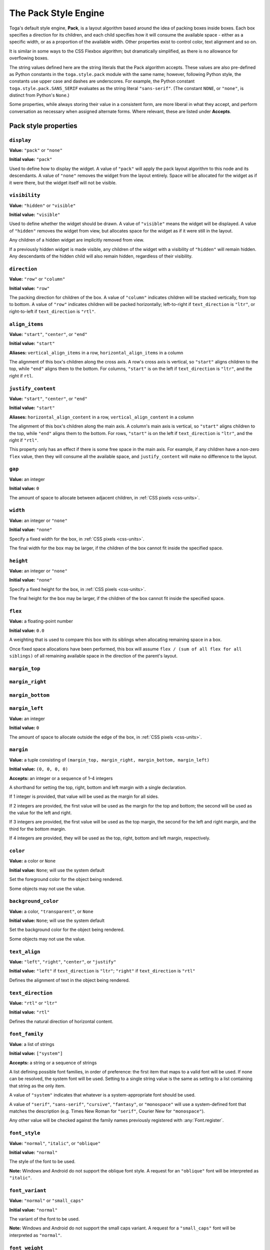 =====================
The Pack Style Engine
=====================

Toga's default style engine, **Pack**, is a layout algorithm based around the idea of
packing boxes inside boxes. Each box specifies a direction for its children, and each
child specifies how it will consume the available space - either as a specific width,
or as a proportion of the available width. Other properties exist to control color,
text alignment and so on.

It is similar in some ways to the CSS Flexbox algorithm; but dramatically simplified, as
there is no allowance for overflowing boxes.


The string values defined here are the string literals that the Pack algorithm accepts.
These values are also pre-defined as Python constants in the ``toga.style.pack`` module
with the same name; however, following Python style, the constants use upper case and
dashes are underscores. For example, the Python constant ``toga.style.pack.SANS_SERIF``
evaluates as the string literal ``"sans-serif"``. (The constant ``NONE``, or
``"none"``, is distinct from Python's ``None``.)


Some properties, while always storing their value in a consistent form, are more liberal
in what they accept, and perform conversation as necessary when assigned alternate
forms. Where relevant, these are listed under **Accepts**.

Pack style properties
~~~~~~~~~~~~~~~~~~~~~

``display``
-----------

**Value:** ``"pack"`` or ``"none"``

**Initial value:** ``"pack"``

Used to define how to display the widget. A value of ``"pack"`` will apply the pack
layout algorithm to this node and its descendants. A value of ``"none"`` removes the
widget from the layout entirely. Space will be allocated for the widget as if it were
there, but the widget itself will not be visible.

``visibility``
--------------

**Value:** ``"hidden"`` or ``"visible"``

**Initial value:** ``"visible"``

Used to define whether the widget should be drawn. A value of ``"visible"`` means the
widget will be displayed. A value of ``"hidden"`` removes the widget from view, but
allocates space for the widget as if it were still in the layout.

Any children of a hidden widget are implicitly removed from view.

If a previously hidden widget is made visible, any children of the widget with a
visibility of ``"hidden"`` will remain hidden. Any descendants of the hidden child will
also remain hidden, regardless of their visibility.

.. _pack-direction:

``direction``
-------------

**Value:** ``"row"`` or ``"column"``

**Initial value:** ``"row"``

The packing direction for children of the box. A value of ``"column"`` indicates
children will be stacked vertically, from top to bottom. A value of ``"row"`` indicates
children will be packed horizontally; left-to-right if ``text_direction`` is ``"ltr"``,
or right-to-left if ``text_direction`` is ``"rtl"``.

``align_items``
---------------

**Value:** ``"start"``, ``"center"``, or ``"end"``

**Initial value:** ``"start"``

**Aliases:** ``vertical_align_items`` in a row, ``horizontal_align_items`` in a column

The alignment of this box's children along the cross axis. A row's cross axis is
vertical, so ``"start"`` aligns children to the top, while ``"end"`` aligns them to the
bottom. For columns, ``"start"`` is on the left if ``text_direction`` is ``"ltr"``, and
the right if ``rtl``.

``justify_content``
-------------------

**Value:** ``"start"``, ``"center"``, or ``"end"``

**Initial value:** ``"start"``

**Aliases:** ``horizontal_align_content`` in a row, ``vertical_align_content`` in a
column

The alignment of this box's children along the main axis. A column's main axis is
vertical, so ``"start"`` aligns children to the top, while ``"end"`` aligns them to the
bottom. For rows, ``"start"`` is on the left if ``text_direction`` is ``"ltr"``, and
the right if ``"rtl"``.

This property only has an effect if there is some free space in the main axis. For
example, if any children have a non-zero ``flex`` value, then they will consume all the
available space, and ``justify_content`` will make no difference to the layout.

``gap``
-------

**Value:** an integer

**Initial value:** ``0``

The amount of space to allocate between adjacent children, in :ref:`CSS pixels
<css-units>`.

``width``
---------

**Value:** an integer or ``"none"``

**Initial value:** ``"none"``

Specify a fixed width for the box, in :ref:`CSS pixels <css-units>`.

The final width for the box may be larger, if the children of the box cannot
fit inside the specified space.

``height``
----------

**Value:** an integer or ``"none"``

**Initial value:** ``"none"``

Specify a fixed height for the box, in :ref:`CSS pixels <css-units>`.

The final height for the box may be larger, if the children of the box cannot
fit inside the specified space.

``flex``
--------

**Value:** a floating-point number

**Initial value:** ``0.0``

A weighting that is used to compare this box with its siblings when
allocating remaining space in a box.

Once fixed space allocations have been performed, this box will assume ``flex
/ (sum of all flex for all siblings)`` of all remaining available space in the
direction of the parent's layout.

``margin_top``
---------------

``margin_right``
-----------------

``margin_bottom``
------------------

``margin_left``
----------------

**Value:** an integer

**Initial value:** ``0``

The amount of space to allocate outside the edge of the box, in :ref:`CSS pixels
<css-units>`.

``margin``
-----------

**Value:** a tuple consisting of ``(margin_top, margin_right, margin_bottom,
margin_left)``

**Initial value:** ``(0, 0, 0, 0)``

**Accepts:** an integer or a sequence of 1–4 integers

A shorthand for setting the top, right, bottom and left margin with a single
declaration.

If 1 integer is provided, that value will be used as the margin for all sides.

If 2 integers are provided, the first value will be used as the margin for the top and
bottom; the second will be used as the value for the left and right.

If 3 integers are provided, the first value will be used as the top margin, the second
for the left and right margin, and the third for the bottom margin.

If 4 integers are provided, they will be used as the top, right, bottom and left margin,
respectively.

``color``
---------

**Value:** a color or ``None``

**Initial value:** ``None``; will use the system default

Set the foreground color for the object being rendered.

Some objects may not use the value.

``background_color``
--------------------

**Value:** a color, ``"transparent"``, or ``None``

**Initial value:** ``None``; will use the system default

Set the background color for the object being rendered.

Some objects may not use the value.

``text_align``
--------------

**Value:** ``"left"``, ``"right"``, ``"center"``, or ``"justify"``

**Initial value:** ``"left"`` if ``text_direction`` is ``"ltr"``; ``"right"`` if
``text_direction`` is ``"rtl"``

Defines the alignment of text in the object being rendered.

``text_direction``
------------------

**Value:** ``"rtl"`` or ``"ltr"``

**Initial value:** ``"rtl"``

Defines the natural direction of horizontal content.

.. _pack-font-family:

``font_family``
---------------

**Value**: a list of strings

**Initial value:** ``["system"]``

**Accepts:** a string or a sequence of strings

A list defining possible font families, in order of preference: the first item that maps
to a valid font will be used. If none can be resolved, the system font will be used.
Setting to a single string value is the same as setting to a list containing that
string as the only item.

A value of ``"system"`` indicates that whatever is a system-appropriate font
should be used.

A value of ``"serif"``, ``"sans-serif"``, ``"cursive"``, ``"fantasy"``, or
``"monospace"`` will use a system-defined font that matches the description (e.g. Times
New Roman for ``"serif"``, Courier New for ``"monospace"``).

Any other value will be checked against the family names previously registered with
:any:`Font.register`.

.. _pack-font-style:

``font_style``
----------------

**Value:** ``"normal"``, ``"italic"``, or ``"oblique"``

**Initial value:** ``"normal"``

The style of the font to be used.

**Note:** Windows and Android do not support the oblique font style. A request for an
``"oblique"`` font will be interpreted as ``"italic"``.

.. _pack-font-variant:

``font_variant``
----------------

**Value:** ``"normal"`` or ``"small_caps"``

**Initial value:** ``"normal"``

The variant of the font to be used.

**Note:** Windows and Android do not support the small caps variant. A request for a
``"small_caps"`` font will be interpreted as ``"normal"``.

.. _pack-font-weight:

``font_weight``
---------------

**Value:** ``"normal"`` or ``"bold"``

**Initial value:** ``"normal"``

The weight of the font to be used.

.. _pack-font-size:

``font_size``
-------------

**Value:** an integer

**Initial value:** ``-1``; will use the system default size. This is also stored as a
constant named ``SYSTEM_DEFAULT_SIZE``.

The size of the font to be used, in :ref:`CSS points <css-units>`.

The relationship between Pack and CSS
~~~~~~~~~~~~~~~~~~~~~~~~~~~~~~~~~~~~~

Pack aims to be a functional subset of CSS. Any Pack layout can be converted
into an equivalent CSS layout. After applying this conversion, the CSS layout
should be considered a "reference implementation". Any disagreement between the
rendering of a converted Pack layout in a browser, and the layout produced by
the Toga implementation of Pack should be considered to be either a bug in Toga,
or a bug in the mapping.

The mapping that can be used to establish the reference implementation is:

* The reference HTML layout document is rendered in `no-quirks mode
  <https://developer.mozilla.org/en-US/docs/Web/HTML/Quirks_Mode_and_Standards_Mode>`__,
  with a default CSS stylesheet:

  .. code-block:: html

      <!DOCTYPE html>
      <html>
         <head>
            <meta charset="UTF-8" />
            <title>Pack layout testbed</title>
            <style>
               html, body {
                  height: 100%;
               }
               body {
                  overflow: hidden;
                  display: flex;
                  margin: 0;
                  white-space: pre;
               }
               div {
                  display: flex;
                  white-space: pre;
               }
            </style>
         </head>
         <body></body>
      </html>

* The root widget of the Pack layout can be mapped to the ``<body>`` element of
  the HTML reference document. The rendering area of the browser window becomes
  the view area that Pack will fill.

* ImageViews map to ``<img>`` elements. The ``<img>`` element has an additional style of
  ``object-fit: contain`` unless *both* ``height`` and ``width`` are defined.

* All other widgets are mapped to ``<div>`` elements.

* The following Pack declarations can be mapped to equivalent CSS declarations:

   ============================= ===================================================
   Pack property                 CSS property
   ============================= ===================================================
   ``direction: <str>``          ``flex-direction: <str>``
   ``display: pack``             ``display: flex``
   ``flex: <int>``               If ``direction == "row"`` and ``width`` is set,
                                 or ``direction == "column"`` and ``height`` is set,
                                 ignore. Otherwise, ``flex: <int> 0 auto``.
   ``font_size: <int>``          ``font-size: <int>pt``
   ``height: <value>``           ``height: <value>px`` if value is an integer;
                                 ``height: auto`` if value is ``"none"``.
   ``margin_top: <int>``         ``margin-top: <int>px``
   ``margin_bottom: <int>``      ``margin-bottom: <int>px``
   ``margin_left: <int>``        ``margin-left: <int>px``
   ``margin_right: <int>``       ``margin-right: <int>px``
   ``text_direction: <str>``     ``direction: <str>``
   ``width: <value>``            ``width: <value>px`` if value is an integer;
                                 ``width: auto`` if value is ``"none"``.
   ============================= ===================================================

* All other Pack declarations should be used as-is as CSS declarations, with
  underscores being converted to dashes (e.g., ``background_color`` becomes
  ``background-color``).
